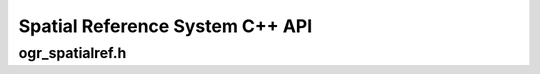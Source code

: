 .. _ogrspatialref:

================================================================================
Spatial Reference System C++ API
================================================================================

ogr_spatialref.h
----------------

.. doxygenfile:: ogr_spatialref.h
   :project: api
